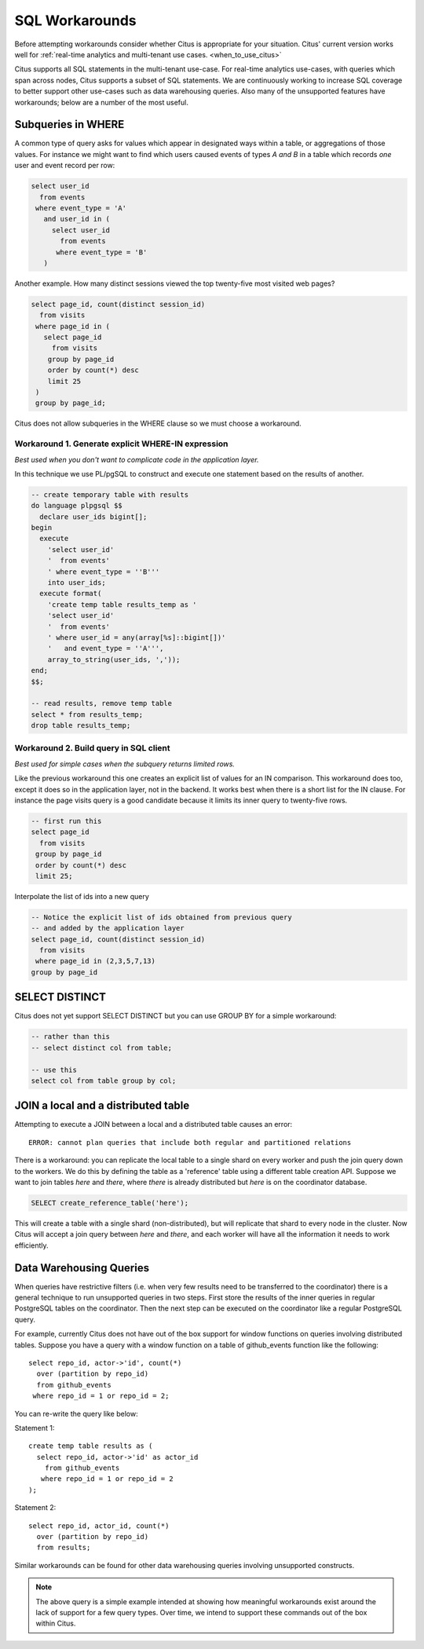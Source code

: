 .. _workarounds:

SQL Workarounds
===============

Before attempting workarounds consider whether Citus is appropriate for your
situation. Citus' current version works well for :ref:`real-time analytics and
multi-tenant use cases. <when_to_use_citus>`

Citus supports all SQL statements in the multi-tenant use-case. For real-time
analytics use-cases, with queries which span across nodes, Citus supports a
subset of SQL statements. We are continuously working to increase SQL coverage
to better support other use-cases such as data warehousing queries. Also many of
the unsupported features have workarounds; below are a number of the most useful.

Subqueries in WHERE
-------------------

A common type of query asks for values which appear in designated ways within a table, or aggregations of those values. For instance we might want to find which users caused events of types *A and B* in a table which records *one* user and event record per row:

.. code-block:: sql

  select user_id
    from events
   where event_type = 'A'
     and user_id in (
       select user_id
         from events
        where event_type = 'B'
     )

Another example. How many distinct sessions viewed the top twenty-five most visited web pages?

.. code-block:: sql

  select page_id, count(distinct session_id)
    from visits
   where page_id in (
     select page_id
       from visits
      group by page_id
      order by count(*) desc
      limit 25
   )
   group by page_id;

Citus does not allow subqueries in the WHERE clause so we must choose a workaround.

Workaround 1. Generate explicit WHERE-IN expression
~~~~~~~~~~~~~~~~~~~~~~~~~~~~~~~~~~~~~~~~~~~~~~~~~~~

*Best used when you don't want to complicate code in the application layer.*

In this technique we use PL/pgSQL to construct and execute one statement based on the results of another.

.. code-block:: postgresql

  -- create temporary table with results
  do language plpgsql $$
    declare user_ids bigint[];
  begin
    execute
      'select user_id'
      '  from events'
      ' where event_type = ''B'''
      into user_ids;
    execute format(
      'create temp table results_temp as '
      'select user_id'
      '  from events'
      ' where user_id = any(array[%s]::bigint[])'
      '   and event_type = ''A''',
      array_to_string(user_ids, ','));
  end;
  $$;

  -- read results, remove temp table
  select * from results_temp;
  drop table results_temp;

Workaround 2. Build query in SQL client
~~~~~~~~~~~~~~~~~~~~~~~~~~~~~~~~~~~~~~~~

*Best used for simple cases when the subquery returns limited rows.*

Like the previous workaround this one creates an explicit list of values for an IN comparison. This workaround does too, except it does so in the application layer, not in the backend. It works best when there is a short list for the IN clause. For instance the page visits query is a good candidate because it limits its inner query to twenty-five rows.

.. code-block:: sql

  -- first run this
  select page_id
    from visits
   group by page_id
   order by count(*) desc
   limit 25;

Interpolate the list of ids into a new query

.. code-block:: sql

  -- Notice the explicit list of ids obtained from previous query
  -- and added by the application layer
  select page_id, count(distinct session_id)
    from visits
   where page_id in (2,3,5,7,13)
  group by page_id

SELECT DISTINCT
---------------

Citus does not yet support SELECT DISTINCT but you can use GROUP BY for a simple workaround:

.. code-block:: sql

  -- rather than this
  -- select distinct col from table;

  -- use this
  select col from table group by col;

JOIN a local and a distributed table
------------------------------------

Attempting to execute a JOIN between a local and a distributed table causes an error:

::

  ERROR: cannot plan queries that include both regular and partitioned relations

There is a workaround: you can replicate the local table to a single shard on every worker and push the join query down to the workers. We do this by defining the table as a 'reference' table using a different table creation API. Suppose we want to join tables *here* and *there*, where *there* is already distributed but *here* is on the coordinator database.


.. code-block:: sql

  SELECT create_reference_table('here');

This will create a table with a single shard (non-distributed), but will
replicate that shard to every node in the cluster. Now Citus will accept a join query between *here* and *there*, and each worker will have all the information it needs to work efficiently.

.. _data_warehousing_queries:

Data Warehousing Queries
------------------------

When queries have restrictive filters (i.e. when very few results need to be transferred to the coordinator) there is a general technique to run unsupported queries in two steps. First store the results of the inner queries in regular PostgreSQL tables on the coordinator. Then the next step can be executed on the coordinator like a regular PostgreSQL query.

For example, currently Citus does not have out of the box support for window functions on queries involving distributed tables. Suppose you have a query with a window function on a table of github_events function like the following:

::

    select repo_id, actor->'id', count(*)
      over (partition by repo_id)
      from github_events
     where repo_id = 1 or repo_id = 2;

You can re-write the query like below:

Statement 1:

::

    create temp table results as (
      select repo_id, actor->'id' as actor_id
        from github_events
       where repo_id = 1 or repo_id = 2
    );

Statement 2:

::

    select repo_id, actor_id, count(*)
      over (partition by repo_id)
      from results;

Similar workarounds can be found for other data warehousing queries involving unsupported constructs.

.. Note::

  The above query is a simple example intended at showing how meaningful workarounds exist around the lack of support for a few query types. Over time, we intend to support these commands out of the box within Citus.
